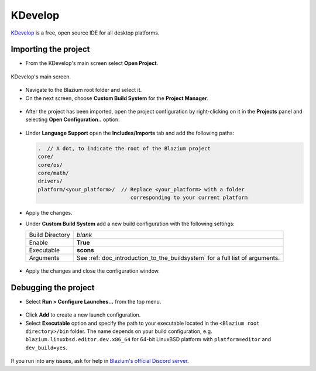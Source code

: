 .. _doc_configuring_an_ide_kdevelop:

KDevelop
========

`KDevelop <https://www.kdevelop.org>`_ is a free, open source IDE for all desktop platforms.

Importing the project
---------------------

- From the KDevelop's main screen select **Open Project**.

.. figure:: img/kdevelop_newproject.png
   :figclass: figure-w480
   :align: center

   KDevelop's main screen.

- Navigate to the Blazium root folder and select it.
- On the next screen, choose **Custom Build System** for the **Project Manager**.

.. figure:: img/kdevelop_custombuild.png
   :figclass: figure-w480
   :align: center

- After the project has been imported, open the project configuration by right-clicking
  on it in the **Projects** panel and selecting **Open Configuration..** option.

.. figure:: img/kdevelop_openconfig.png
   :figclass: figure-w480
   :align: center

- Under **Language Support** open the **Includes/Imports** tab and add the following paths:

  .. code-block:: none

     .  // A dot, to indicate the root of the Blazium project
     core/
     core/os/
     core/math/
     drivers/
     platform/<your_platform>/  // Replace <your_platform> with a folder
                                   corresponding to your current platform

.. figure:: img/kdevelop_addincludes.png
   :figclass: figure-w480
   :align: center

- Apply the changes.
- Under **Custom Build System** add a new build configuration with the following settings:

  +-----------------+------------------------------------------------------------------------------+
  | Build Directory | *blank*                                                                      |
  +-----------------+------------------------------------------------------------------------------+
  | Enable          | **True**                                                                     |
  +-----------------+------------------------------------------------------------------------------+
  | Executable      | **scons**                                                                    |
  +-----------------+------------------------------------------------------------------------------+
  | Arguments       | See :ref:`doc_introduction_to_the_buildsystem` for a full list of arguments. |
  +-----------------+------------------------------------------------------------------------------+

.. figure:: img/kdevelop_buildconfig.png
   :figclass: figure-w480
   :align: center

- Apply the changes and close the configuration window.

Debugging the project
---------------------

- Select **Run > Configure Launches...** from the top menu.

.. figure:: img/kdevelop_configlaunches.png
   :figclass: figure-w480
   :align: center

- Click **Add** to create a new launch configuration.
- Select **Executable** option and specify the path to your executable located in
  the ``<Blazium root directory>/bin`` folder. The name depends on your build configuration,
  e.g. ``blazium.linuxbsd.editor.dev.x86_64`` for 64-bit LinuxBSD platform with
  ``platform=editor`` and ``dev_build=yes``.

.. figure:: img/kdevelop_configlaunches2.png
   :figclass: figure-w480
   :align: center

If you run into any issues, ask for help in
`Blazium's official Discord server <https://chat.blazium.app>`__.
